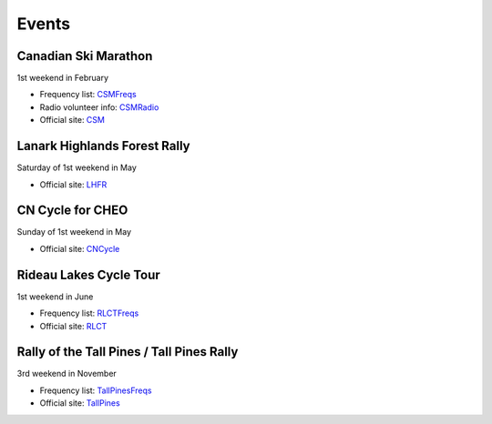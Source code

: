 Events
======


Canadian Ski Marathon
---------------------

1st weekend in February

* Frequency list:  CSMFreqs_
* Radio volunteer info:  CSMRadio_
* Official site:  CSM_

.. _CSMFreqs:  Canadian_Ski_Marathon.csv
.. _CSMRadio:  http://radio-1.ca/
.. _CSM:  http://csm-msc.com


Lanark Highlands Forest Rally
-----------------------------

Saturday of 1st weekend in May

* Official site:  LHFR_

.. _LHFR:  http://lhfr.ca


CN Cycle for CHEO
-----------------

Sunday of 1st weekend in May

* Official site:  CNCycle_

.. _CNCycle:  http://cncycle.ca


Rideau Lakes Cycle Tour
-----------------------

1st weekend in June

* Frequency list:  RLCTFreqs_
* Official site:  RLCT_

.. _RLCTFreqs:  Rideau_Lakes_Cycle_Tour.csv
.. _RLCTRadio:  http://emrg.ca/rideau_lakes_cycle_tour.htm
.. _RLCT:  http://ottawabicycleclub.ca/rlct


Rally of the Tall Pines / Tall Pines Rally
------------------------------------------

3rd weekend in November

* Frequency list:  TallPinesFreqs_
* Official site:  TallPines_

.. _TallPinesFreqs:  Tall_Pines_Rally.csv
.. _TallPines:  http://tallpinesrally.com/

